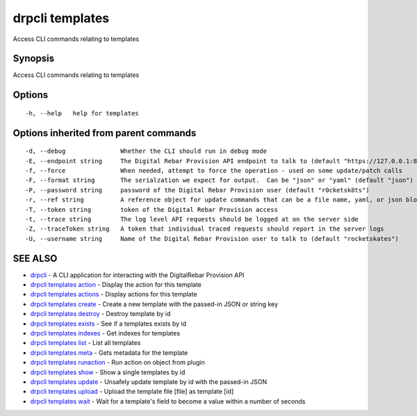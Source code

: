 drpcli templates
================

Access CLI commands relating to templates

Synopsis
--------

Access CLI commands relating to templates

Options
-------

::

      -h, --help   help for templates

Options inherited from parent commands
--------------------------------------

::

      -d, --debug               Whether the CLI should run in debug mode
      -E, --endpoint string     The Digital Rebar Provision API endpoint to talk to (default "https://127.0.0.1:8092")
      -f, --force               When needed, attempt to force the operation - used on some update/patch calls
      -F, --format string       The serialzation we expect for output.  Can be "json" or "yaml" (default "json")
      -P, --password string     password of the Digital Rebar Provision user (default "r0cketsk8ts")
      -r, --ref string          A reference object for update commands that can be a file name, yaml, or json blob
      -T, --token string        token of the Digital Rebar Provision access
      -t, --trace string        The log level API requests should be logged at on the server side
      -Z, --traceToken string   A token that individual traced requests should report in the server logs
      -U, --username string     Name of the Digital Rebar Provision user to talk to (default "rocketskates")

SEE ALSO
--------

-  `drpcli <drpcli.html>`__ - A CLI application for interacting with the
   DigitalRebar Provision API
-  `drpcli templates action <drpcli_templates_action.html>`__ - Display
   the action for this template
-  `drpcli templates actions <drpcli_templates_actions.html>`__ -
   Display actions for this template
-  `drpcli templates create <drpcli_templates_create.html>`__ - Create a
   new template with the passed-in JSON or string key
-  `drpcli templates destroy <drpcli_templates_destroy.html>`__ -
   Destroy template by id
-  `drpcli templates exists <drpcli_templates_exists.html>`__ - See if a
   templates exists by id
-  `drpcli templates indexes <drpcli_templates_indexes.html>`__ - Get
   indexes for templates
-  `drpcli templates list <drpcli_templates_list.html>`__ - List all
   templates
-  `drpcli templates meta <drpcli_templates_meta.html>`__ - Gets
   metadata for the template
-  `drpcli templates runaction <drpcli_templates_runaction.html>`__ -
   Run action on object from plugin
-  `drpcli templates show <drpcli_templates_show.html>`__ - Show a
   single templates by id
-  `drpcli templates update <drpcli_templates_update.html>`__ - Unsafely
   update template by id with the passed-in JSON
-  `drpcli templates upload <drpcli_templates_upload.html>`__ - Upload
   the template file [file] as template [id]
-  `drpcli templates wait <drpcli_templates_wait.html>`__ - Wait for a
   template's field to become a value within a number of seconds
